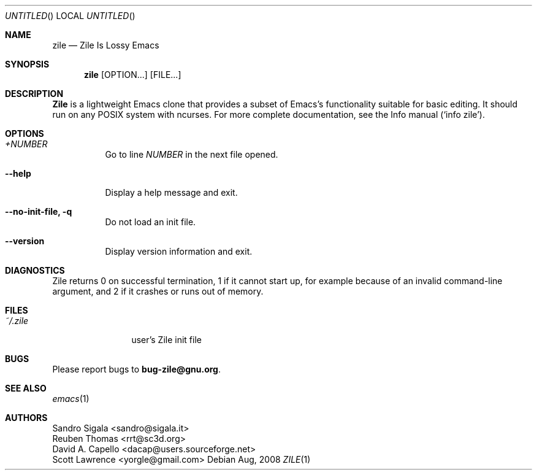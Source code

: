 .\" -*- nroff -*-
.\" Copyright (c) 2008 Free Software Foundation, Inc.
.\" Copyright (c) 1997, 1998, 1999, 2000, 2001, 2002, 2003, 2004 Sandro Sigala.
.\" Copyright (c) 2005, 2007 Reuben Thomas.
.\" Copying and distribution of this file, with or without
.\" modification, are permitted in any medium without royalty
.\" provided the copyright notice and this notice are preserved.
.Dd Aug, 2008
.Os
.Dt ZILE 1
.Sh NAME
.Nm zile
.Nd Zile Is Lossy Emacs
.Sh SYNOPSIS
.Nm zile
.Op OPTION...
.Op FILE...
.Sh DESCRIPTION
.Nm Zile
is a lightweight Emacs clone that provides a subset of Emacs's
functionality suitable for basic editing. It should run on any POSIX
system with ncurses. For more complete documentation, see the Info
manual (`info zile').
.Sh OPTIONS
.Bl -tag -width indent
.It Ar +NUMBER
Go to line \fINUMBER\fR in the next file opened.
.It Fl -help
Display a help message and exit.
.It Fl -no-init-file, q
Do not load an init file.
.It Fl -version
Display version information and exit.
.El
.Sh DIAGNOSTICS
Zile returns 0 on successful termination, 1 if it cannot start up, for
example because of an invalid command-line argument, and 2 if it
crashes or runs out of memory.
.Sh FILES
.Bl -tag -width Fl
.It Pa ~/.zile
user's Zile init file
.El
.Sh BUGS
Please report bugs to \fBbug-zile@gnu.org\fR.
.Sh SEE ALSO
.Xr emacs 1
.Sh AUTHORS
Sandro Sigala <sandro@sigala.it>
.br
Reuben Thomas <rrt@sc3d.org>
.br
David A. Capello <dacap@users.sourceforge.net>
.br
Scott Lawrence <yorgle@gmail.com>
